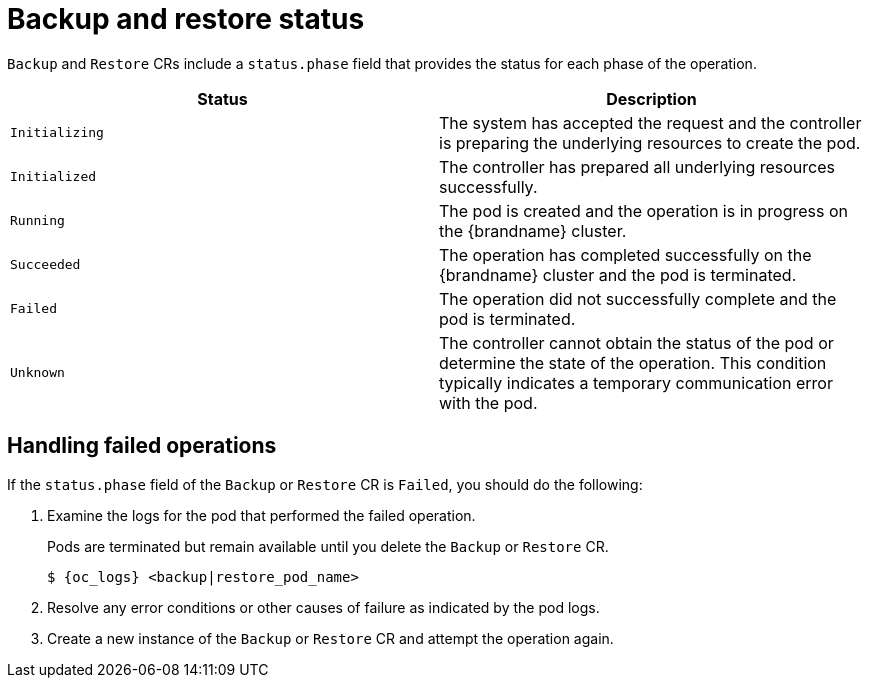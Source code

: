 [id='backup-restore-status_{context}']
= Backup and restore status

[role="_abstract"]
`Backup` and `Restore` CRs include a `status.phase` field that provides the status for each phase of the operation.

[%header,cols=2*]
|===
|Status
|Description

|`Initializing`
|The system has accepted the request and the controller is preparing the underlying resources to create the pod.

|`Initialized`
|The controller has prepared all underlying resources successfully.

|`Running`
|The pod is created and the operation is in progress on the {brandname} cluster.

|`Succeeded`
|The operation has completed successfully on the {brandname} cluster and the pod is terminated.

|`Failed`
|The operation did not successfully complete and the pod is terminated.

|`Unknown`
|The controller cannot obtain the status of the pod or determine the state of the operation. This condition typically indicates a temporary communication error with the pod.
|===

[discrete]
== Handling failed operations

If the `status.phase` field of the `Backup` or `Restore` CR is `Failed`, you should do the following:

. Examine the logs for the pod that performed the failed operation.
+
Pods are terminated but remain available until you delete the `Backup` or `Restore` CR.
+
[source,options="nowrap",subs=attributes+]
----
$ {oc_logs} <backup|restore_pod_name>
----
+
. Resolve any error conditions or other causes of failure as indicated by the pod logs.
. Create a new instance of the `Backup` or `Restore` CR and attempt the operation again.
